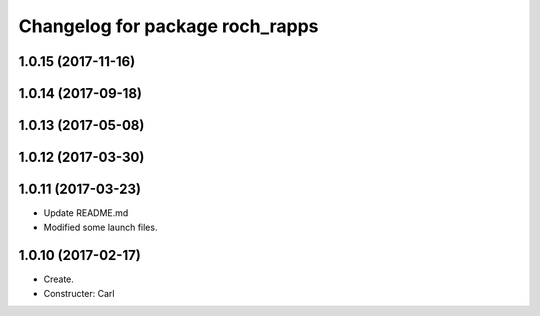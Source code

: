^^^^^^^^^^^^^^^^^^^^^^^^^^^^^^^^^
Changelog for package roch_rapps
^^^^^^^^^^^^^^^^^^^^^^^^^^^^^^^^^
1.0.15 (2017-11-16)
-------------------

1.0.14 (2017-09-18)
-------------------

1.0.13 (2017-05-08)
-------------------

1.0.12 (2017-03-30)
-------------------

1.0.11 (2017-03-23)
-------------------
* Update README.md
* Modified some launch files.

1.0.10 (2017-02-17)
-------------------
* Create.
* Constructer: Carl
